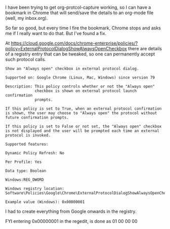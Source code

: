 #+title = External protocols
#+date = 2020-04-08T13:40:13+12:00
#+lastmod = 2020-04-08T13:40:13+12:00
#+draft = False
#+categories[]:  = Tech

I have been trying to get org-protcol-capture working, so I can have a bookmark in Chrome that will send/save the details to an org-mode file (well, my inbox.org).

So far so good, but every time I fire the bookmark, Chrome stops and asks me if I really want to do that. But I've found a fix.

At https://cloud.google.com/docs/chrome-enterprise/policies/?policy=ExternalProtocolDialogShowAlwaysOpenCheckbox there are details of a registry entry that can be tweaked, so one can permanently accept such protocol calls.

#+BEGIN_EXAMPLE
    Show an "Always open" checkbox in external protocol dialog.

    Supported on: Google Chrome (Linux, Mac, Windows) since version 79

    Description: This policy controls whether or not the "Always open"
                 checkbox is shown on external protocol launch confirmation 
                 prompts.

    If this policy is set to True, when an external protocol confirmation is shown, the user may choose to "Always open" the protocol without future confirmation prompts.

    If this policy is set to False or not set, the "Always open" checkbox is not displayed and the user will be prompted each time an external protocol is invoked.

    Supported features:
    
    Dynamic Policy Refresh: No

    Per Profile: Yes

    Data type: Boolean

    Windows:REG_DWORD

    Windows registry location: Software\Policies\Google\Chrome\ExternalProtocolDialogShowAlwaysOpenCheckbox

    Example value (Windows): 0x00000001
#+END_EXAMPLE

I had to create everything from Google onwards in the registry.

FYI entering 0x00000001 in the regedit, is done as 01 00 00 00
